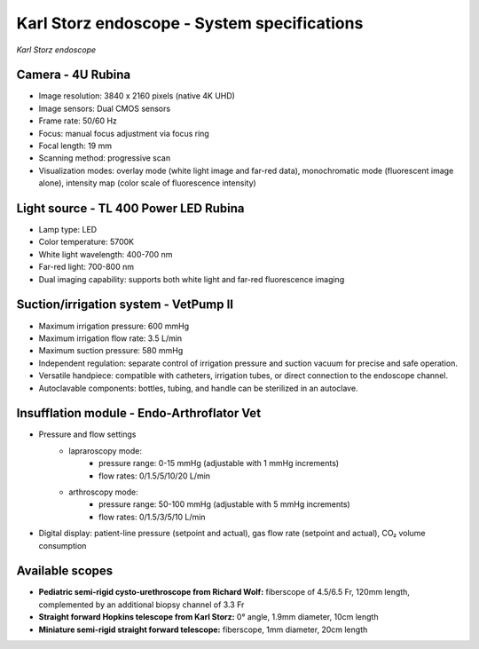 .. _endoscope-specifications:

Karl Storz endoscope - System specifications
============================================
.. raw:: html

.. image:: ../_static/KS-endoscope.jpg
   :alt: *Karl Storz endoscope*
   :width: 1000px
   :align: center

*Karl Storz endoscope*

.. raw:: html

Camera - 4U Rubina
------------------
- Image resolution: 3840 x 2160 pixels (native 4K UHD)
- Image sensors: Dual CMOS sensors
- Frame rate: 50/60 Hz
- Focus: manual focus adjustment via focus ring
- Focal length: 19 mm
- Scanning method: progressive scan
- Visualization modes: overlay mode (white light image and far-red data), monochromatic mode (fluorescent image alone), intensity map (color scale of fluorescence intensity)

Light source - TL 400 Power LED Rubina
--------------------------------------
- Lamp type: LED
- Color temperature: 5700K
- White light wavelength: 400-700 nm
- Far-red light: 700-800 nm
- Dual imaging capability: supports both white light and far-red fluorescence imaging

Suction/irrigation system - VetPump II
--------------------------------------
- Maximum irrigation pressure: 600 mmHg
- Maximum irrigation flow rate: 3.5 L/min
- Maximum  suction pressure: 580 mmHg
- Independent regulation: separate control of irrigation pressure and suction vacuum for precise and safe operation.
- Versatile handpiece: compatible with catheters, irrigation tubes, or direct connection to the endoscope channel.
- Autoclavable components: bottles, tubing, and handle can be sterilized in an autoclave.

Insufflation module - Endo-Arthroflator Vet
-------------------------------------------
- Pressure and flow settings
    - lapraroscopy mode:
        - pressure range: 0-15 mmHg (adjustable with 1 mmHg increments)
        - flow rates: 0/1.5/5/10/20 L/min
    - arthroscopy mode:
        - pressure range: 50-100 mmHg (adjustable with 5 mmHg increments)
        - flow rates: 0/1.5/3/5/10 L/min
- Digital display: patient-line pressure (setpoint and actual), gas flow rate (setpoint and actual), CO₂ volume consumption

Available scopes
----------------
- **Pediatric semi-rigid cysto-urethroscope from Richard Wolf:** fiberscope of 4.5/6.5 Fr, 120mm length, complemented by an additional biopsy channel of 3.3 Fr
- **Straight forward Hopkins telescope from Karl Storz:** 0° angle, 1.9mm diameter, 10cm length
- **Miniature semi-rigid straight forward telescope:** fiberscope, 1mm diameter, 20cm length


